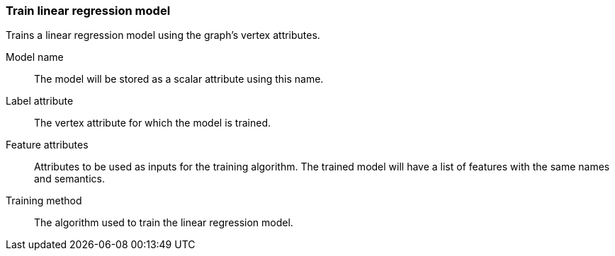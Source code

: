 ### Train linear regression model

Trains a linear regression model using the graph's vertex attributes.

====
[[name]] Model name::
The model will be stored as a scalar attribute using this name.

[[label]] Label attribute::
The vertex attribute for which the model is trained.

[[features]] Feature attributes::
Attributes to be used as inputs for the training algorithm. The trained model
will have a list of features with the same names and semantics.

[[method]] Training method::
The algorithm used to train the linear regression model.
====